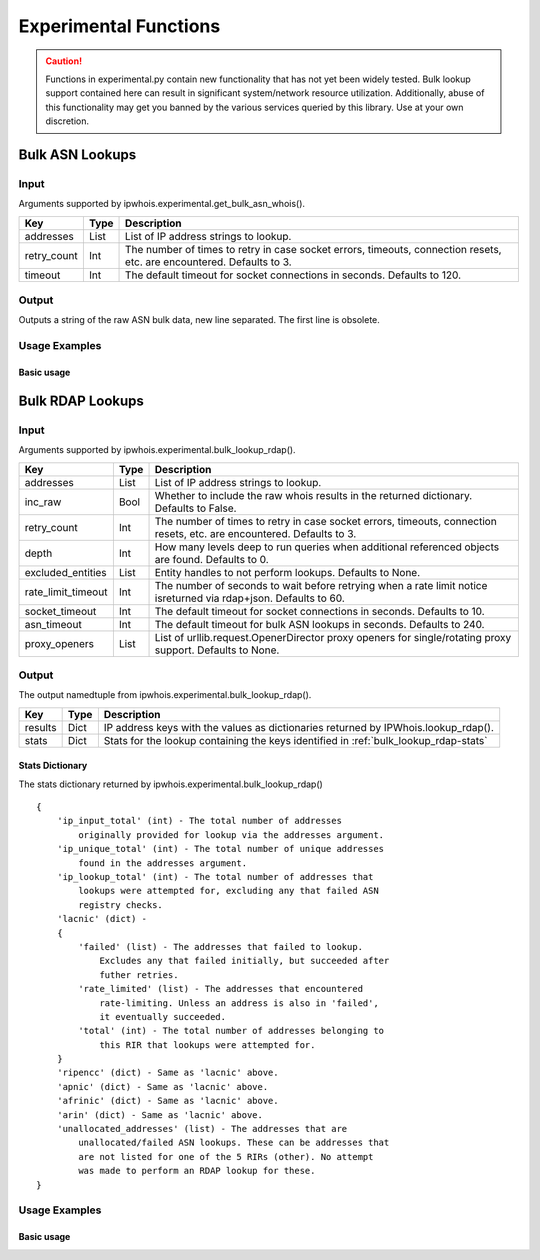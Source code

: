 ======================
Experimental Functions
======================

.. caution::

    Functions in experimental.py contain new functionality that has not yet
    been widely tested. Bulk lookup support contained here can result in
    significant system/network resource utilization. Additionally, abuse of
    this functionality may get you banned by the various services queried by
    this library. Use at your own discretion.

Bulk ASN Lookups
================

.. _get_bulk_asn_whois-input:

Input
-----

Arguments supported by ipwhois.experimental.get_bulk_asn_whois().

+--------------------+--------+-----------------------------------------------+
| **Key**            |**Type**| **Description**                               |
+--------------------+--------+-----------------------------------------------+
| addresses          | List   | List of IP address strings to lookup.         |
+--------------------+--------+-----------------------------------------------+
| retry_count        | Int    | The number of times to retry in case socket   |
|                    |        | errors, timeouts, connection resets, etc. are |
|                    |        | encountered. Defaults to 3.                   |
+--------------------+--------+-----------------------------------------------+
| timeout            | Int    | The default timeout for socket connections in |
|                    |        | seconds. Defaults to 120.                     |
+--------------------+--------+-----------------------------------------------+

.. _get_bulk_asn_whois-output:

Output
------

Outputs a string of the raw ASN bulk data, new line separated. The first line
is obsolete.

.. _get_bulk_asn_whois-examples:

Usage Examples
--------------

Basic usage
^^^^^^^^^^^

.. GET_BULK_ASN_WHOIS_OUTPUT_BASIC START

.. GET_BULK_ASN_WHOIS_OUTPUT_BASIC END

Bulk RDAP Lookups
=================

.. _bulk_lookup_rdap-input:

Input
-----

Arguments supported by ipwhois.experimental.bulk_lookup_rdap().

+--------------------+--------+-----------------------------------------------+
| **Key**            |**Type**| **Description**                               |
+--------------------+--------+-----------------------------------------------+
| addresses          | List   | List of IP address strings to lookup.         |
+--------------------+--------+-----------------------------------------------+
| inc_raw            | Bool   | Whether to include the raw whois results in   |
|                    |        | the returned dictionary. Defaults to False.   |
+--------------------+--------+-----------------------------------------------+
| retry_count        | Int    | The number of times to retry in case socket   |
|                    |        | errors, timeouts, connection resets, etc. are |
|                    |        | encountered. Defaults to 3.                   |
+--------------------+--------+-----------------------------------------------+
| depth              | Int    | How many levels deep to run queries when      |
|                    |        | additional referenced objects are found.      |
|                    |        | Defaults to 0.                                |
+--------------------+--------+-----------------------------------------------+
| excluded_entities  | List   | Entity handles to not perform lookups.        |
|                    |        | Defaults to None.                             |
+--------------------+--------+-----------------------------------------------+
| rate_limit_timeout | Int    | The number of seconds to wait before retrying |
|                    |        | when a rate limit notice isreturned via       |
|                    |        | rdap+json. Defaults to 60.                    |
+--------------------+--------+-----------------------------------------------+
| socket_timeout     | Int    | The default timeout for socket connections in |
|                    |        | seconds. Defaults to 10.                      |
+--------------------+--------+-----------------------------------------------+
| asn_timeout        | Int    | The default timeout for bulk ASN lookups in   |
|                    |        | seconds. Defaults to 240.                     |
+--------------------+--------+-----------------------------------------------+
| proxy_openers      | List   | List of urllib.request.OpenerDirector proxy   |
|                    |        | openers for single/rotating proxy support.    |
|                    |        | Defaults to None.                             |
+--------------------+--------+-----------------------------------------------+

.. _bulk_lookup_rdap-output:

Output
------

The output namedtuple from ipwhois.experimental.bulk_lookup_rdap().

+------------------+--------+-------------------------------------------------+
| **Key**          |**Type**| **Description**                                 |
+------------------+--------+-------------------------------------------------+
| results          | Dict   | IP address keys with the values as dictionaries |
|                  |        | returned by IPWhois.lookup_rdap().              |
+------------------+--------+-------------------------------------------------+
| stats            | Dict   | Stats for the lookup containing the keys        |
|                  |        | identified in :ref:`bulk_lookup_rdap-stats`     |
+------------------+--------+-------------------------------------------------+

.. _bulk_lookup_rdap-stats:

Stats Dictionary
^^^^^^^^^^^^^^^^

The stats dictionary returned by ipwhois.experimental.bulk_lookup_rdap()

::

    {
        'ip_input_total' (int) - The total number of addresses
            originally provided for lookup via the addresses argument.
        'ip_unique_total' (int) - The total number of unique addresses
            found in the addresses argument.
        'ip_lookup_total' (int) - The total number of addresses that
            lookups were attempted for, excluding any that failed ASN
            registry checks.
        'lacnic' (dict) -
        {
            'failed' (list) - The addresses that failed to lookup.
                Excludes any that failed initially, but succeeded after
                futher retries.
            'rate_limited' (list) - The addresses that encountered
                rate-limiting. Unless an address is also in 'failed',
                it eventually succeeded.
            'total' (int) - The total number of addresses belonging to
                this RIR that lookups were attempted for.
        }
        'ripencc' (dict) - Same as 'lacnic' above.
        'apnic' (dict) - Same as 'lacnic' above.
        'afrinic' (dict) - Same as 'lacnic' above.
        'arin' (dict) - Same as 'lacnic' above.
        'unallocated_addresses' (list) - The addresses that are
            unallocated/failed ASN lookups. These can be addresses that
            are not listed for one of the 5 RIRs (other). No attempt
            was made to perform an RDAP lookup for these.
    }

.. _bulk_lookup_rdap-examples:

Usage Examples
--------------

Basic usage
^^^^^^^^^^^

.. BULK_LOOKUP_RDAP_OUTPUT_BASIC START

.. BULK_LOOKUP_RDAP_OUTPUT_BASIC END
